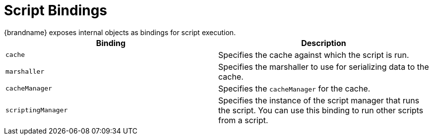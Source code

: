 [id='server_script_bindings']
= Script Bindings
{brandname} exposes internal objects as bindings for script execution.

|===
|Binding |Description

|`cache`
|Specifies the cache against which the script is run.

|`marshaller`
|Specifies the marshaller to use for serializing data to the cache.

|`cacheManager`
|Specifies the `cacheManager` for the cache.

|`scriptingManager`
|Specifies the instance of the script manager that runs the script. You can use
this binding to run other scripts from a script.

|===
